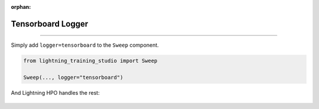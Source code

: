 :orphan:

##################
Tensorboard Logger
##################

.. _tensorboard_logger:

.. join_slack::
   :align: left

----

Simply add ``logger=tensorboard`` to the ``Sweep`` component.

.. code-block:: python

   from lightning_training_studio import Sweep

   Sweep(..., logger="tensorboard")

And Lightning HPO handles the rest:

.. figure:: https://pl-flash-data.s3.amazonaws.com/assets_lightning/tensorboard_sweep.png
   :alt: Tensorboard Logger 1
   :width: 100 %

.. figure:: https://pl-flash-data.s3.amazonaws.com/assets_lightning/tensorboard_sweep_2.png
   :alt: Tensorboard Logger 2
   :width: 100 %
